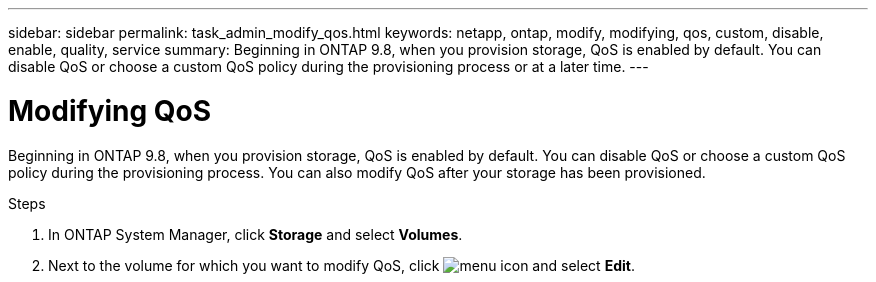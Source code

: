 ---
sidebar: sidebar
permalink: task_admin_modify_qos.html
keywords: netapp, ontap, modify, modifying, qos, custom, disable, enable, quality, service
summary: Beginning in ONTAP 9.8, when you provision storage, QoS is enabled by default. You can disable QoS or choose a custom QoS policy during the provisioning process or at a later time.
---

= Modifying QoS
:toc: macro
:toclevels: 1
:hardbreaks:
:nofooter:
:icons: font
:linkattrs:
:imagesdir: ./media/

[.lead]

Beginning in ONTAP 9.8, when you provision storage, QoS is enabled by default. You can disable QoS or choose a custom QoS policy during the provisioning process.  You can also modify QoS after your storage has been provisioned.

//10/14/20, BURT 1336956, aherbin

.Steps

. In ONTAP System Manager, click *Storage* and select *Volumes*.

. Next to the volume for which you want to modify QoS, click image:icon_kabob.gif[menu icon] and select *Edit*.
